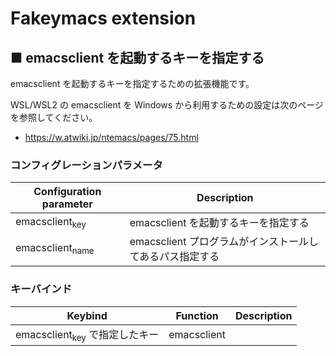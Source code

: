 #+STARTUP: showall indent

* Fakeymacs extension

** ■ emacsclient を起動するキーを指定する

emacsclient を起動するキーを指定するための拡張機能です。

WSL/WSL2 の emacsclient を Windows から利用するための設定は次のページを参照してください。

- https://w.atwiki.jp/ntemacs/pages/75.html

*** コンフィグレーションパラメータ

|-------------------------+----------------------------------------------------------|
| Configuration parameter | Description                                              |
|-------------------------+----------------------------------------------------------|
| emacsclient_key         | emacsclient を起動するキーを指定する                     |
| emacsclient_name        | emacsclient プログラムがインストールしてあるパス指定する |
|-------------------------+----------------------------------------------------------|

*** キーバインド

|--------------------------------+-------------+-------------|
| Keybind                        | Function    | Description |
|--------------------------------+-------------+-------------|
| emacsclient_key で指定したキー | emacsclient |             |
|--------------------------------+-------------+-------------|
